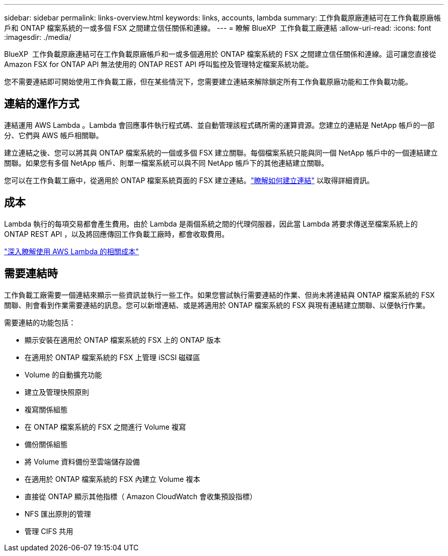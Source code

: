 ---
sidebar: sidebar 
permalink: links-overview.html 
keywords: links, accounts, lambda 
summary: 工作負載原廠連結可在工作負載原廠帳戶和 ONTAP 檔案系統的一或多個 FSX 之間建立信任關係和連線。 
---
= 瞭解 BlueXP  工作負載工廠連結
:allow-uri-read: 
:icons: font
:imagesdir: ./media/


[role="lead"]
BlueXP  工作負載原廠連結可在工作負載原廠帳戶和一或多個適用於 ONTAP 檔案系統的 FSX 之間建立信任關係和連線。這可讓您直接從 Amazon FSX for ONTAP API 無法使用的 ONTAP REST API 呼叫監控及管理特定檔案系統功能。

您不需要連結即可開始使用工作負載工廠，但在某些情況下，您需要建立連結來解除鎖定所有工作負載原廠功能和工作負載功能。



== 連結的運作方式

連結運用 AWS Lambda 。Lambda 會回應事件執行程式碼、並自動管理該程式碼所需的運算資源。您建立的連結是 NetApp 帳戶的一部分、它們與 AWS 帳戶相關聯。

建立連結之後、您可以將其與 ONTAP 檔案系統的一個或多個 FSX 建立關聯。每個檔案系統只能與同一個 NetApp 帳戶中的一個連結建立關聯。如果您有多個 NetApp 帳戶、則單一檔案系統可以與不同 NetApp 帳戶下的其他連結建立關聯。

您可以在工作負載工廠中，從適用於 ONTAP 檔案系統頁面的 FSX 建立連結。link:create-link.html["瞭解如何建立連結"] 以取得詳細資訊。



== 成本

Lambda 執行的每項交易都會產生費用。由於 Lambda 是兩個系統之間的代理伺服器，因此當 Lambda 將要求傳送至檔案系統上的 ONTAP REST API ，以及將回應傳回工作負載工廠時，都會收取費用。

link:https://aws.amazon.com/lambda/pricing/["深入瞭解使用 AWS Lambda 的相關成本"^]



== 需要連結時

工作負載工廠需要一個連結來顯示一些資訊並執行一些工作。如果您嘗試執行需要連結的作業、但尚未將連結與 ONTAP 檔案系統的 FSX 關聯、則會看到作業需要連結的訊息。您可以新增連結、或是將適用於 ONTAP 檔案系統的 FSX 與現有連結建立關聯、以便執行作業。

需要連結的功能包括：

* 顯示安裝在適用於 ONTAP 檔案系統的 FSX 上的 ONTAP 版本
* 在適用於 ONTAP 檔案系統的 FSX 上管理 iSCSI 磁碟區
* Volume 的自動擴充功能
* 建立及管理快照原則
* 複寫關係組態
* 在 ONTAP 檔案系統的 FSX 之間進行 Volume 複寫
* 備份關係組態
* 將 Volume 資料備份至雲端儲存設備
* 在適用於 ONTAP 檔案系統的 FSX 內建立 Volume 複本
* 直接從 ONTAP 顯示其他指標（ Amazon CloudWatch 會收集預設指標）
* NFS 匯出原則的管理
* 管理 CIFS 共用


